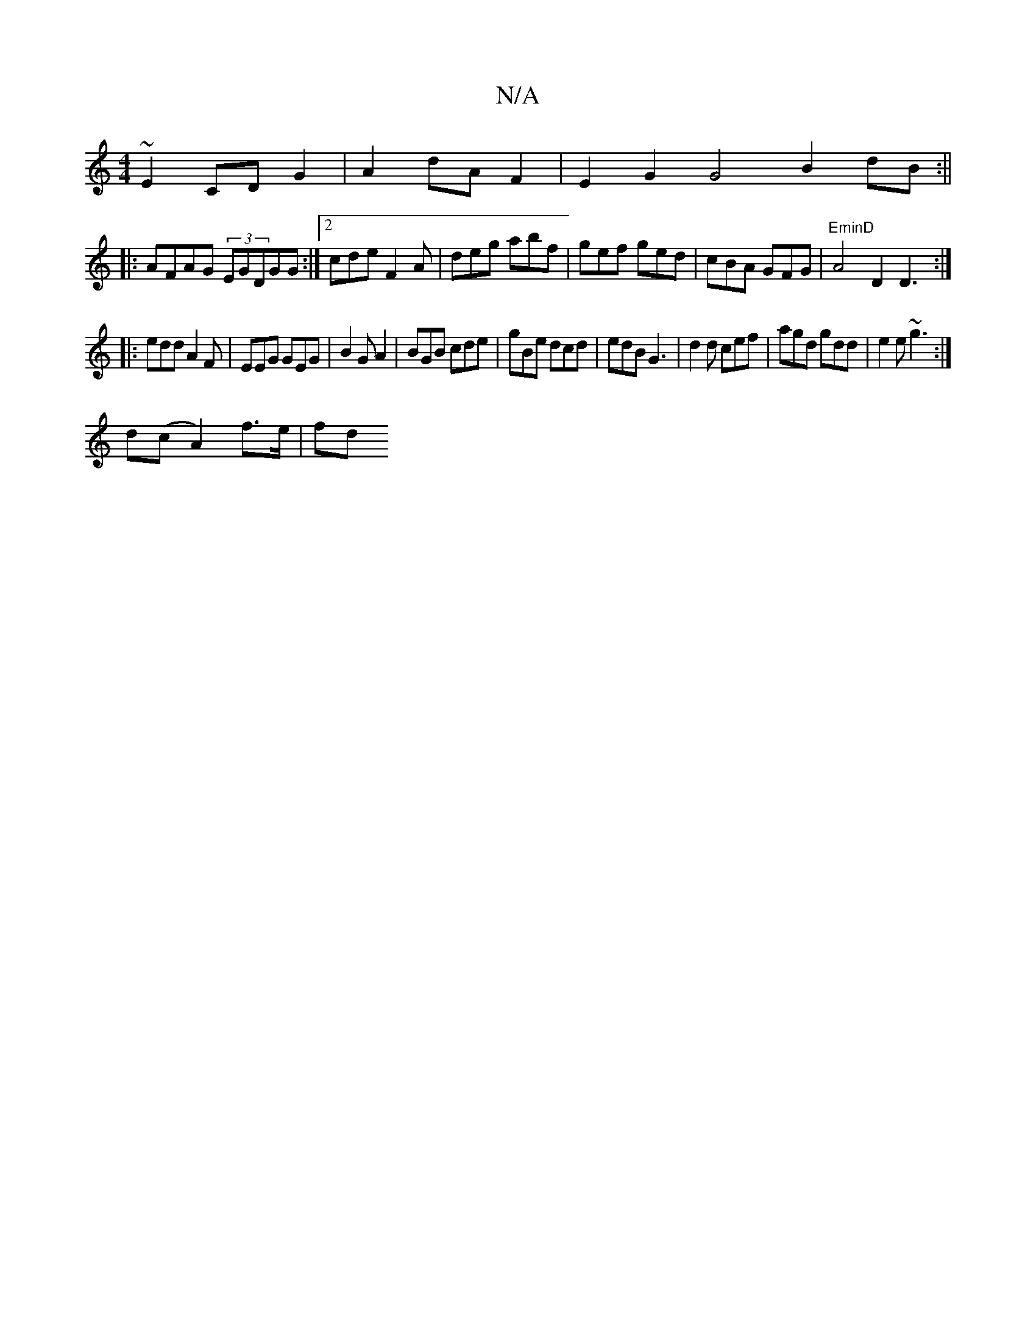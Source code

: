 X:1
T:N/A
M:4/4
R:N/A
K:Cmajor
~E2 CD G2|A2 dA F2 | E2 G2 G4 B2 dB:||
|: AFAG (3EGDGG:|2 cde F2A|deg abf|gef ged|cBA GFG|"EminD"A4D2 D3 :|
|:edd A2F|EEG GEG | B2G A2 | BGB cde|gBe dcd|edB G3|d2d cef|agd gdd|e2e ~g3:|
d(cA2) f>e|fd 